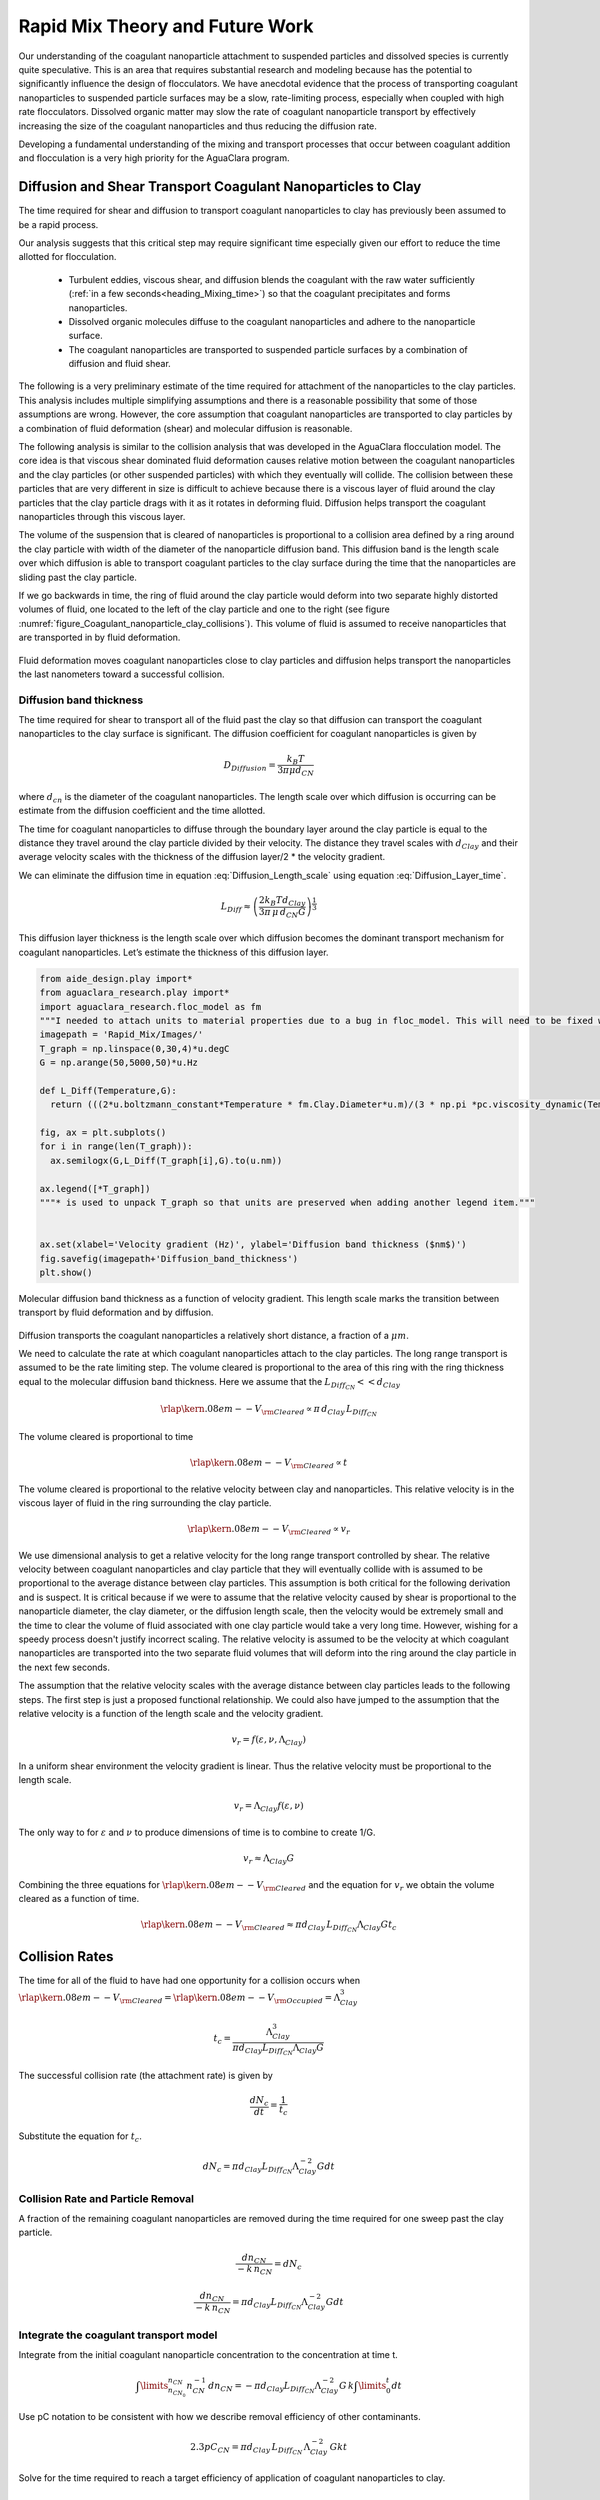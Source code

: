 .. _title_Rapid_Mix_Theory_and_Future_Work:

********************************
Rapid Mix Theory and Future Work
********************************


Our understanding of the coagulant nanoparticle attachment to suspended particles and dissolved species is currently quite speculative. This is an area that requires substantial research and modeling because has the potential to significantly influence the design of flocculators. We have anecdotal evidence that the process of transporting coagulant nanoparticles to suspended particle surfaces may be a slow, rate-limiting process, especially when coupled with high rate flocculators. Dissolved organic matter may slow the rate of coagulant nanoparticle transport by effectively increasing the size of the coagulant nanoparticles and thus reducing the diffusion rate.

Developing a fundamental understanding of the mixing and transport processes that occur between coagulant addition and flocculation is a very high priority for the AguaClara program.

.. _heading_Diffusion_and_Shear_Transport_Coagulant_Nanoparticles_to_Clay:

Diffusion and Shear Transport Coagulant Nanoparticles to Clay
================================================================

The time required for shear and diffusion to transport coagulant nanoparticles to clay has previously been assumed to be a rapid process.

.. todo:: Find references for time required for coagulant attachment to suspended particles.

Our analysis suggests that this critical step may require significant time especially given our effort to reduce the time allotted for flocculation.

  - Turbulent eddies, viscous shear, and diffusion blends the coagulant with the raw water sufficiently (:ref:`in a few seconds<heading_Mixing_time>`) so that the coagulant precipitates and forms nanoparticles.
  - Dissolved organic molecules diffuse to the coagulant nanoparticles and adhere to the nanoparticle surface.
  - The coagulant nanoparticles are transported to suspended particle surfaces by a combination of diffusion and fluid shear.

The following is a very preliminary estimate of the time required for attachment of the nanoparticles to the clay particles. This analysis includes multiple simplifying assumptions and there is a reasonable possibility that some of those assumptions are wrong. However, the core assumption that coagulant nanoparticles are transported to clay particles by a combination of fluid deformation (shear) and molecular diffusion is reasonable.

The following analysis is similar to the collision analysis that was developed in the AguaClara flocculation model. The core idea is that viscous shear dominated fluid deformation causes relative motion between the coagulant nanoparticles and the clay particles (or other suspended particles) with which they eventually will collide. The collision between these particles that are very different in size is difficult to achieve because there is a viscous layer of fluid around the clay particles that the clay particle drags with it as it rotates in deforming fluid. Diffusion helps transport the coagulant nanoparticles through this viscous layer.

The volume of the suspension that is cleared of nanoparticles is proportional to a collision area defined by a ring around the clay particle with width of the diameter of the nanoparticle diffusion band. This diffusion band is the length scale over which diffusion is able to transport coagulant particles to the clay surface during the time that the nanoparticles are sliding past the clay particle.

If we go backwards in time, the ring of fluid around the clay particle would deform into two separate highly distorted volumes of fluid, one located to the left of the clay particle and one to the right (see figure :numref:`figure_Coagulant_nanoparticle_clay_collisions`). This volume of fluid is assumed to receive nanoparticles that are transported in by fluid deformation.

.. _figure_Coagulant_nanoparticle_clay_collisions:

.. figure:: Images/Coagulant_nanoparticle_clay_collisions.png
    :width: 400px
    :align: center
    :alt: Coagulant nanoparticle clay collisions

    Fluid deformation moves coagulant nanoparticles close to clay particles and diffusion helps transport the nanoparticles the last nanometers toward a successful collision.

Diffusion band thickness
------------------------

The time required for shear to transport all of the fluid past the clay so that diffusion can transport the coagulant nanoparticles to the clay surface is significant. The diffusion coefficient for coagulant nanoparticles is given by

.. math:: D_{Diffusion} = \frac{k_B T}{3 \pi \mu d_{CN}}

where :math:`d_{cn}` is the diameter of the coagulant nanoparticles. The length scale over which diffusion is occurring can be estimate from the diffusion coefficient and the time allotted.

.. math::
   :label: Diffusion_Length_scale

   L_{Diff} \approx \sqrt{D_{Diffusion} t_{Diffusion}}

The time for coagulant nanoparticles to diffuse through the boundary layer around the clay particle is equal to the distance they travel around the clay particle divided by their velocity. The distance they travel scales with :math:`d_{Clay}` and their average velocity scales with the thickness of the diffusion layer/2 \* the velocity gradient.

.. math::
   :label: Diffusion_Layer_time

   t_{Diffusion} = \frac{ 2d_{Clay}} {L_{Diff} G}

We can eliminate the diffusion time in equation :eq:`Diffusion_Length_scale` using equation :eq:`Diffusion_Layer_time`.

.. math:: L_{Diff} \approx \left( \frac{2k_B T d_{Clay}}{3 \pi \,\mu  \, d_{CN} G}\right)^\frac{1}{3}

This diffusion layer thickness is the length scale over which diffusion becomes the dominant transport mechanism for coagulant nanoparticles. Let’s estimate the thickness of this diffusion layer.

.. code:: python

    from aide_design.play import*
    from aguaclara_research.play import*
    import aguaclara_research.floc_model as fm
    """I needed to attach units to material properties due to a bug in floc_model. This will need to be fixed when floc_model is updated."""
    imagepath = 'Rapid_Mix/Images/'
    T_graph = np.linspace(0,30,4)*u.degC
    G = np.arange(50,5000,50)*u.Hz

    def L_Diff(Temperature,G):
      return (((2*u.boltzmann_constant*Temperature * fm.Clay.Diameter*u.m)/(3 * np.pi *pc.viscosity_dynamic(Temperature)* (fm.PACl.Diameter*u.m)*G))**(1/3)).to_base_units()

    fig, ax = plt.subplots()
    for i in range(len(T_graph)):
      ax.semilogx(G,L_Diff(T_graph[i],G).to(u.nm))

    ax.legend([*T_graph])
    """* is used to unpack T_graph so that units are preserved when adding another legend item."""


    ax.set(xlabel='Velocity gradient (Hz)', ylabel='Diffusion band thickness ($nm$)')
    fig.savefig(imagepath+'Diffusion_band_thickness')
    plt.show()

.. _figure_Diffusion_band_thickness:

.. figure:: Images/Diffusion_band_thickness.png
    :width: 400px
    :align: center
    :alt: Diffusion band thickness

    Molecular diffusion band thickness as a function of velocity gradient. This length scale marks the transition between transport by fluid deformation and by diffusion.

Diffusion transports the coagulant nanoparticles a relatively short distance, a fraction of a :math:`\mu m`.

We need to calculate the rate at which coagulant nanoparticles attach to the clay particles. The long range transport is assumed to be the rate limiting step. The volume cleared is proportional to the area of this ring with the ring thickness equal to the molecular diffusion band thickness. Here we assume that the :math:`L_{Diff_{CN}} << d_{Clay}`

.. math:: {\rlap{\kern.08em--}V_{\rm{Cleared}}} \propto \pi \, d_{Clay} \, L_{Diff_{CN}}

The volume cleared is proportional to time

.. math:: {\rlap{\kern.08em--}V_{\rm{Cleared}}} \propto t

The volume cleared is proportional to the relative velocity between clay and nanoparticles. This relative velocity is in the viscous layer of fluid in the ring surrounding the clay particle.

.. math:: {\rlap{\kern.08em--}V_{\rm{Cleared}}} \propto v_r

We use dimensional analysis to get a relative velocity for the long range transport controlled by shear. The relative velocity between coagulant nanoparticles and clay particle that they will eventually collide with is assumed to be proportional to the average distance between clay particles. This assumption is both critical for the following derivation and is suspect. It is critical because if we were to assume that the relative velocity caused by shear is proportional to the nanoparticle diameter, the clay diameter, or the diffusion length scale, then the velocity would be extremely small and the time to clear the volume of fluid associated with one clay particle would take a very long time. However, wishing for a speedy process doesn't justify incorrect scaling. The relative velocity is assumed to be the velocity at which coagulant nanoparticles are transported into the two separate fluid volumes that will deform into the ring around the clay particle in the next few seconds.

The assumption that the relative velocity scales with the average distance between clay particles leads to the following steps. The first step is just a proposed functional relationship. We could also have jumped to the assumption that the relative velocity is a function of the length scale and the velocity gradient.

.. math:: v_r = f \left( \varepsilon ,\nu ,\Lambda_{Clay} \right)

In a uniform shear environment the velocity gradient is linear. Thus the relative velocity must be proportional to the length scale.

.. math:: v_r = \Lambda_{Clay} f \left( \varepsilon ,\nu \right)

The only way to for :math:`\varepsilon` and :math:`\nu` to produce dimensions of time is to combine to create 1/G.

.. math:: v_r \approx \Lambda_{Clay} G

Combining the three equations for :math:`{\rlap{\kern.08em--}V_{\rm{Cleared}}}` and the equation for :math:`v_r` we obtain the volume cleared as a function of time.

.. math::  {\rlap{\kern.08em--}V_{\rm{Cleared}}} \approx \pi  d_{Clay} \, L_{Diff_{CN}}  \Lambda_{Clay} G  t_c


.. _heading_Collision_Rates:

Collision Rates
===============

The time for all of the fluid to have had one opportunity for a collision occurs when :math:`{\rlap{\kern.08em--}V_{\rm{Cleared}}} = {\rlap{\kern.08em--}V_{\rm{Occupied}}} = \Lambda_{Clay}^3`

.. math:: t_c = \frac{\Lambda_{Clay}^3}{\pi d_{Clay} L_{Diff_{CN}} \Lambda_{Clay} G}

The successful collision rate (the attachment rate) is given by

.. math:: \frac{dN_c}{dt} = \frac{1}{t_c}

Substitute the equation for :math:`t_c`.

.. math:: dN_c = \pi d_{Clay} L_{Diff_{CN}}{\Lambda^{-2}_{Clay}} G dt

.. _heading_Collision_Rate_and_Particle_Removal:

Collision Rate and Particle Removal
-----------------------------------

A fraction of the remaining coagulant nanoparticles are removed during the time required for one sweep past the clay particle.

.. math:: \frac{dn_{CN}}{ - k \, n_{CN}} = dN_c

.. math:: \frac{dn_{CN}}{ - k \, n_{CN}} = \pi d_{Clay} L_{Diff_{CN}}{\Lambda^{-2}_{Clay}} G dt

.. _heading_Integrate_the_coagulant_transport_model:

Integrate the coagulant transport model
---------------------------------------

Integrate from the initial coagulant nanoparticle concentration to the concentration at time t.

.. math:: \int \limits_{n_{CN_0}}^{n_{CN}} n_{CN}^{- 1} \, dn_{CN}  =  - \pi d_{Clay} L_{Diff_{CN}} \Lambda^{-2}_{Clay} G \, k  \int \limits_0^t {dt}

Use pC notation to be consistent with how we describe removal efficiency of other contaminants.

.. math:: 2.3 p C_{CN} = \pi d_{Clay}\,  L_{Diff_{CN}}\,  \Lambda^{-2}_{Clay}\,  G k  t

Solve for the time required to reach a target efficiency of application of coagulant nanoparticles to clay.

.. math::

    t_{coagulant, \, application} = \frac{2.3p C_{CN} \Lambda_{Clay}^2}{\pi G k \, d_{Clay}  L_{Diff_{CN}} }


Coagulant nanoparticle application
~~~~~~~~~~~~~~~~~~~~~~~~~~~~~~~~~~~~~

If we assume that we are willing to invest a certain amount of energy in the process, then we can estimate the time required to achieve a target coagulant nanoparticle application efficiency. The velocity gradient in the reactor where the coagulant is attaching to the clay particles is related to the head loss or drop in water level, :math:`\Delta h`, through the reactor.

.. math::   \Delta h =   \frac{G^2 \nu \theta}{g}

Replace :math:`\theta` with :math:`t_{coagulant, \, application}`.

.. math::   \Delta h =  \frac{G^2 \nu}{g} \frac{2.3p C_{CN} \, \Lambda_{Clay}^2}{\pi G k \, d_{Clay}\,  L_{Diff_{CN}} }

.. math:: L_{Diff} \approx \left( \frac{2k_B T d_{Clay}}{3 \pi \,\mu  \, d_{CN} G}\right)^\frac{1}{3}

.. math::   \Delta h =  \frac{G^2 \nu}{g} \frac{2.3p C_{CN} \, \Lambda_{Clay}^2}{\pi G k \, d_{Clay}} \left( \frac{3 \pi \,\mu  \, d_{CN} G}{2k_B T d_{Clay}}\right)^\frac{1}{3}

Solve for the velocity gradient.

.. math::   \Delta h =  \frac{G^\frac{4}{3} \nu}{g} \frac{2.3p C_{CN} \, \Lambda_{Clay}^2}{\pi k \, d_{Clay}} \left( \frac{3 \pi \,\mu  \, d_{CN} }{2k_B T d_{Clay}}\right)^\frac{1}{3}

.. math::


    G_{coagulant, \, application} =  d_{Clay}\left(\frac{\pi k \,g\Delta h }{2.3p C_{CN} \, \Lambda_{Clay}^2 \nu} \right)^\frac{3}{4} \left( \frac{2k_B T }{3 \pi \,\mu  \, d_{CN} }\right)^\frac{1}{4}




Using the equation for :math:`L_{Diff}` above, we can solve for  the time required to reach a target efficiency of application of coagulant nanoparticles to clay:

.. math:: t_{coagulant, \, application} = \frac{2.3p C_{CN} \, \Lambda_{Clay}^2}{\pi G k \, d_{Clay}\,  L_{Diff_{CN}} }

The time required for the coagulant to be transported to clay surfaces is strongly dependent on the turbidity as indicated by the average spacing of clay particles, :math:`\Lambda_{Clay}`. As turbidity increases the spacing between clay particles decreases and the time required for shear to transport coagulant nanoparticles to the clay decreases. Increasing the shear also results in faster transport of the coagulant nanoparticles to clay surfaces. The times required are strongly influenced by the size of the coagulant nanoparticles because larger nanoparticles diffuse more slowly.

Below we estimate the time required to achieve 80% attachment of nanoparticles in a 10 NTU clay suspension in a reactor with G of 100 Hz.

.. code:: python

    from aide_design.play import*
    from aguaclara_research.play import*
    import aguaclara_research.floc_model as fm
    """I needed to attach units to material properties due to a bug in floc_model. This will need to be fixed when floc_model is updated."""

    imagepath = 'Rapid_Mix/Images/'

    # conventional mechanical design values below
    Mix_HRT = np.array([0.5,15,25,35,85])*u.s
    Mix_G = np.array([4000,1500,950,850,750])/u.s
    Mix_CP = np.multiply(Mix_HRT, np.sqrt(Mix_G))
    Mix_Gt = np.multiply(Mix_HRT, Mix_G)
    Mix_EDR = (Mix_G**2*pc.viscosity_kinematic(Temperature))

    def Nano_coag_attach_time(pC_CN,C_clay,G,Temperature):
      """We assume that 70% of nanoparticles attach in the average time for one collision."""
      k_nano = 1-np.exp(-1)
      num=2.3*pC_CN*(fm.sep_dist_clay(C_clay,fm.Clay))**2
      den = np.pi * G* k_nano * fm.Clay.Diameter*u.m * L_Diff(Temperature,G)
      return (num/den).to_base_units()

    C_Al = 2 * u.mg/u.L
    C_clay = 10 * u.NTU
    pC_CN = -np.log10(1-0.8)
    """apply 80% of the coagulant nanoparticles to the clay"""

    G = np.arange(50,5000,10)*u.Hz

    fig, ax = plt.subplots()

    for i in range(len(T_graph)):
      ax.semilogx(G,Nano_coag_attach_time(pC_CN,C_clay,G,T_graph[i]))

    ax.semilogx(Mix_G.to(1/u.s),Mix_HRT.to(u.s),'o')
    ax.legend([*T_graph, "Conventional rapid mix"])
    """* is used to unpack T_graph so that units are preserved when adding another legend item."""


    ax.set(xlabel='Velocity gradient (Hz)', ylabel='Nanoparticle attachment time (s)')
    fig.savefig(imagepath+'Coag_attach_time')
    plt.show()

.. _figure_Coag_attach_time:

.. figure:: Images/Coag_attach_time.png
    :width: 400px
    :align: center
    :alt: Coag attach time

    An estimate of the time required for 80% of the coagulant nanoparticles to attach to clay particles given a raw water turbidity of 10 NTU.


.. _heading_Energy_Tradeoff_for_Coagulant_Transport:

Energy Tradeoff for Coagulant Transport
-----------------------------------------

.. math::   \Delta h =   \frac{G^2 \nu \theta}{g}

.. code:: python

    from aide_design.play import*
    from aguaclara_research.play import*
    import aguaclara_research.floc_model as fm
    Nano_attach_time = Nano_coag_attach_time(pC_CN,C_clay,G,Temperature)

    def HL_coag_attach(pC_CN,C_clay,G,Temperature):
      return (G**2*pc.viscosity_kinematic(Temperature)*Nano_attach_time/u.gravity).to(u.cm)

    fig, ax = plt.subplots()

    for i in range(len(T_graph)):
      ax.loglog(G,HL_coag_attach(pC_CN,C_clay,G,T_graph[i]))

    ax.legend(T_graph)

    ax.set(xlabel='Velocity gradient (Hz)', ylabel='Head loss (cm)')
    fig.savefig(imagepath+'Coag_attach_head_loss')
    plt.show()

.. _figure_Coag_attach_head_loss:

.. figure:: Images/Coag_attach_head_loss.png
    :width: 400px
    :align: center
    :alt: Coag attach head loss

    The total energy required to attach coagulant nanoparticles to raw water inorganic particles increases rapidly with the velocity gradient used in the rapid mix process.

There is an economic tradeoff between reactor volume and energy input. The reactor volume results in a higher capital cost and the energy input requires both higher operating costs and higher capital costs. This provides an opportunity to optimize rapid mix design once we have a confirmed model characterizing the process.

The total potential energy used to operate an AguaClara plant is approximately 2 m. This represents the difference in elevation between where the raw water enters the plant and where the filtered water exits the plant. If we assume that the rapid mix energy budget is a fraction of that total and thus for subsequent analysis we will assume somewhat arbitrarily that the energy available to attach the coagulant nanoparticles to the raw water particles is 50 cm.

We solve the coagulant transport model,
:math:`t_{coagulant, \, application} = \frac{2.3p C_{CN} \, \Lambda_{Clay}^2}{\pi G k \, d_{Clay}\, L_{Diff_{CN}} }`,
for G given a head loss.

.. math:: G_{coagulant, \, application} =  d_{Clay}\left(\frac{\pi k \,g\Delta h }{2.3p C_{CN} \, \Lambda_{Clay}^2 \nu} \right)^\frac{3}{4} \left( \frac{2k_B T }{3 \pi \,\mu  \, d_{CN} }\right)^\frac{1}{4}

.. code:: python

    from aide_design.play import*
    from aguaclara_research.play import*
    import aguaclara_research.floc_model as fm
    """find G for target head loss"""
    HL_nano_transport = np.linspace(10,100,10)*u.cm
    def G_max_head_loss(pC_CN,C_clay,HL_nano_transport,Temperature):
      k_nano = 1-np.exp(-1)
      num = u.gravity * HL_nano_transport * np.pi * k_nano
      den= 2.3 * pC_CN * (fm.sep_dist_clay(C_clay,fm.Clay))**2 * pc.viscosity_kinematic(Temperature)
      num2 = 2 * u.boltzmann_constant * Temperature
      den2 = 3 * np.pi * pc.viscosity_dynamic(Temperature) * (fm.PACl.Diameter*u.m)
      return fm.Clay.Diameter*u.m*((((num/den)**(3) * (num2/den2)).to_base_units())**(1/4))

    """Note the use of to_base_units BEFORE raising to the fractional power. This prevents a rounding error in the unit exponent."""

    G_max = G_max_head_loss(pC_CN,C_clay,50*u.cm,Temperature)
    print(G_max)

    """The time required?"""
    Nano_attach_time = Nano_coag_attach_time(pC_CN,C_clay,G_max,Temperature)
    print(Nano_attach_time)
    print(G_max*Nano_attach_time)

According to the analysis above, the maximum velocity gradient that can be used to achieve 80% coagulant nanoparticle attachment using 50 cm of head loss is 283 Hz. This requires a residence time of 61 seconds. These model results must be experimentally verified and it is very likely that the model will need to be modified.

The analysis of the time required for shear and diffusion to transport the coagulant nanoparticles the last few millimeters suggests that it is the last step of diffusion to the clay particles that requires the most time. Indeed, the time required for coagulant nanoparticle attachment to raw water particles is comparable to the time that will be required for the next step in the process, flocculation.

.. _heading_Coagulant_Attachment_Mechanism:

Coagulant Attachment Mechanism
===============================
We do not yet understand the origin of the bonds that form between coagulant nanoparticles, between a coagulant nanoparticle and a suspended particle, and between coagulant nanoparticles and dissolved organic molecules. Historically the role of the coagulant was assumed to be to reduce the repulsive force between particles so that the particles could get close enough for Van der Waals forces to hold the particles together. That neglected the fact that Van der Waals forces were already acting between the water molecules and the suspended particle surfaces. In order for the water molecules to be pushed out of the way it is necessary for the coagulant nanoparticles to have stronger bonds with the suspended particles than the bonds between water molecules and the suspended particles.

The water molecules are subject to Brownian motion and thus it is possible that they are frequently vibrated free from the Van der Waals attractive forces. The coagulant nanoparticles are much larger, less affected by Brownian motion, and thus less likely to be vibrated. The fractal nature of the coagulant nanoparticles may also make it possible for multiple well aligned connections between the two surfaces. The fractal tentacles of the coagulant nanoparticle can align as needed to enable many strong bonding connections to the clay surface.
